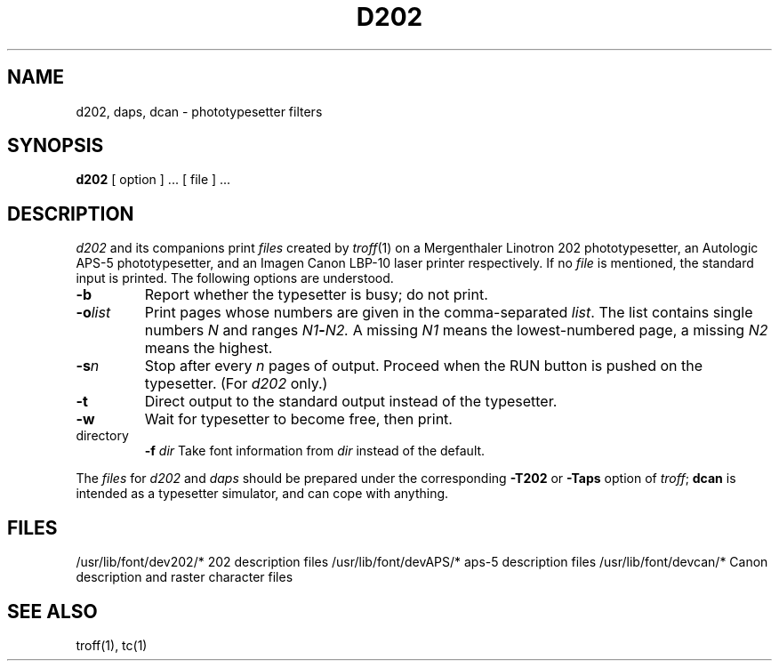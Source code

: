 .TH D202 1 local
.SH NAME
d202, daps, dcan \- phototypesetter filters
.SH SYNOPSIS
.BR d202
[ option ] ... [ file ] ...
.SH DESCRIPTION
.I d202
and its companions
print
.I files
created by
.IR troff (1)
on a Mergenthaler Linotron 202 phototypesetter,
an Autologic APS-5 phototypesetter,
and an Imagen Canon LBP-10 laser printer respectively.
If no
.I file
is mentioned, the standard input is printed.
The following options are understood.
.TP
.B \-b
Report whether the typesetter is busy; do not print.
.TP
.BI \-o list
Print pages whose numbers are given in the comma-separated
.IR list .
The list contains single numbers
.I N
and ranges
.IB N1 \- N2.
A missing 
.I N1
means the lowest-numbered page, a missing
.I N2
means the highest.
.TP
.BI \-s n
Stop after every 
.I n
pages of output.
Proceed when the RUN button is pushed on the typesetter.
(For
.I d202
only.)
.TP
.B \-t
Direct output to the standard output instead of the typesetter.
.TP
.B \-w
Wait for typesetter to become free, then print.
.TP
directory
.BI \-f " dir"
Take font information from
.I dir
instead of the default.
.PP
The
.I files
for
.I d202
and
.I daps
should be prepared under the corresponding
.B \-T202
or
.B \-Taps
option of
.IR troff ;
.B dcan
is intended as a typesetter simulator, and can cope with anything.
.SH FILES
/usr/lib/font/dev202/*	202 description files
/usr/lib/font/devAPS/*	aps-5 description files
/usr/lib/font/devcan/*	Canon description and raster character files
.SH SEE ALSO
troff(1), tc(1)
